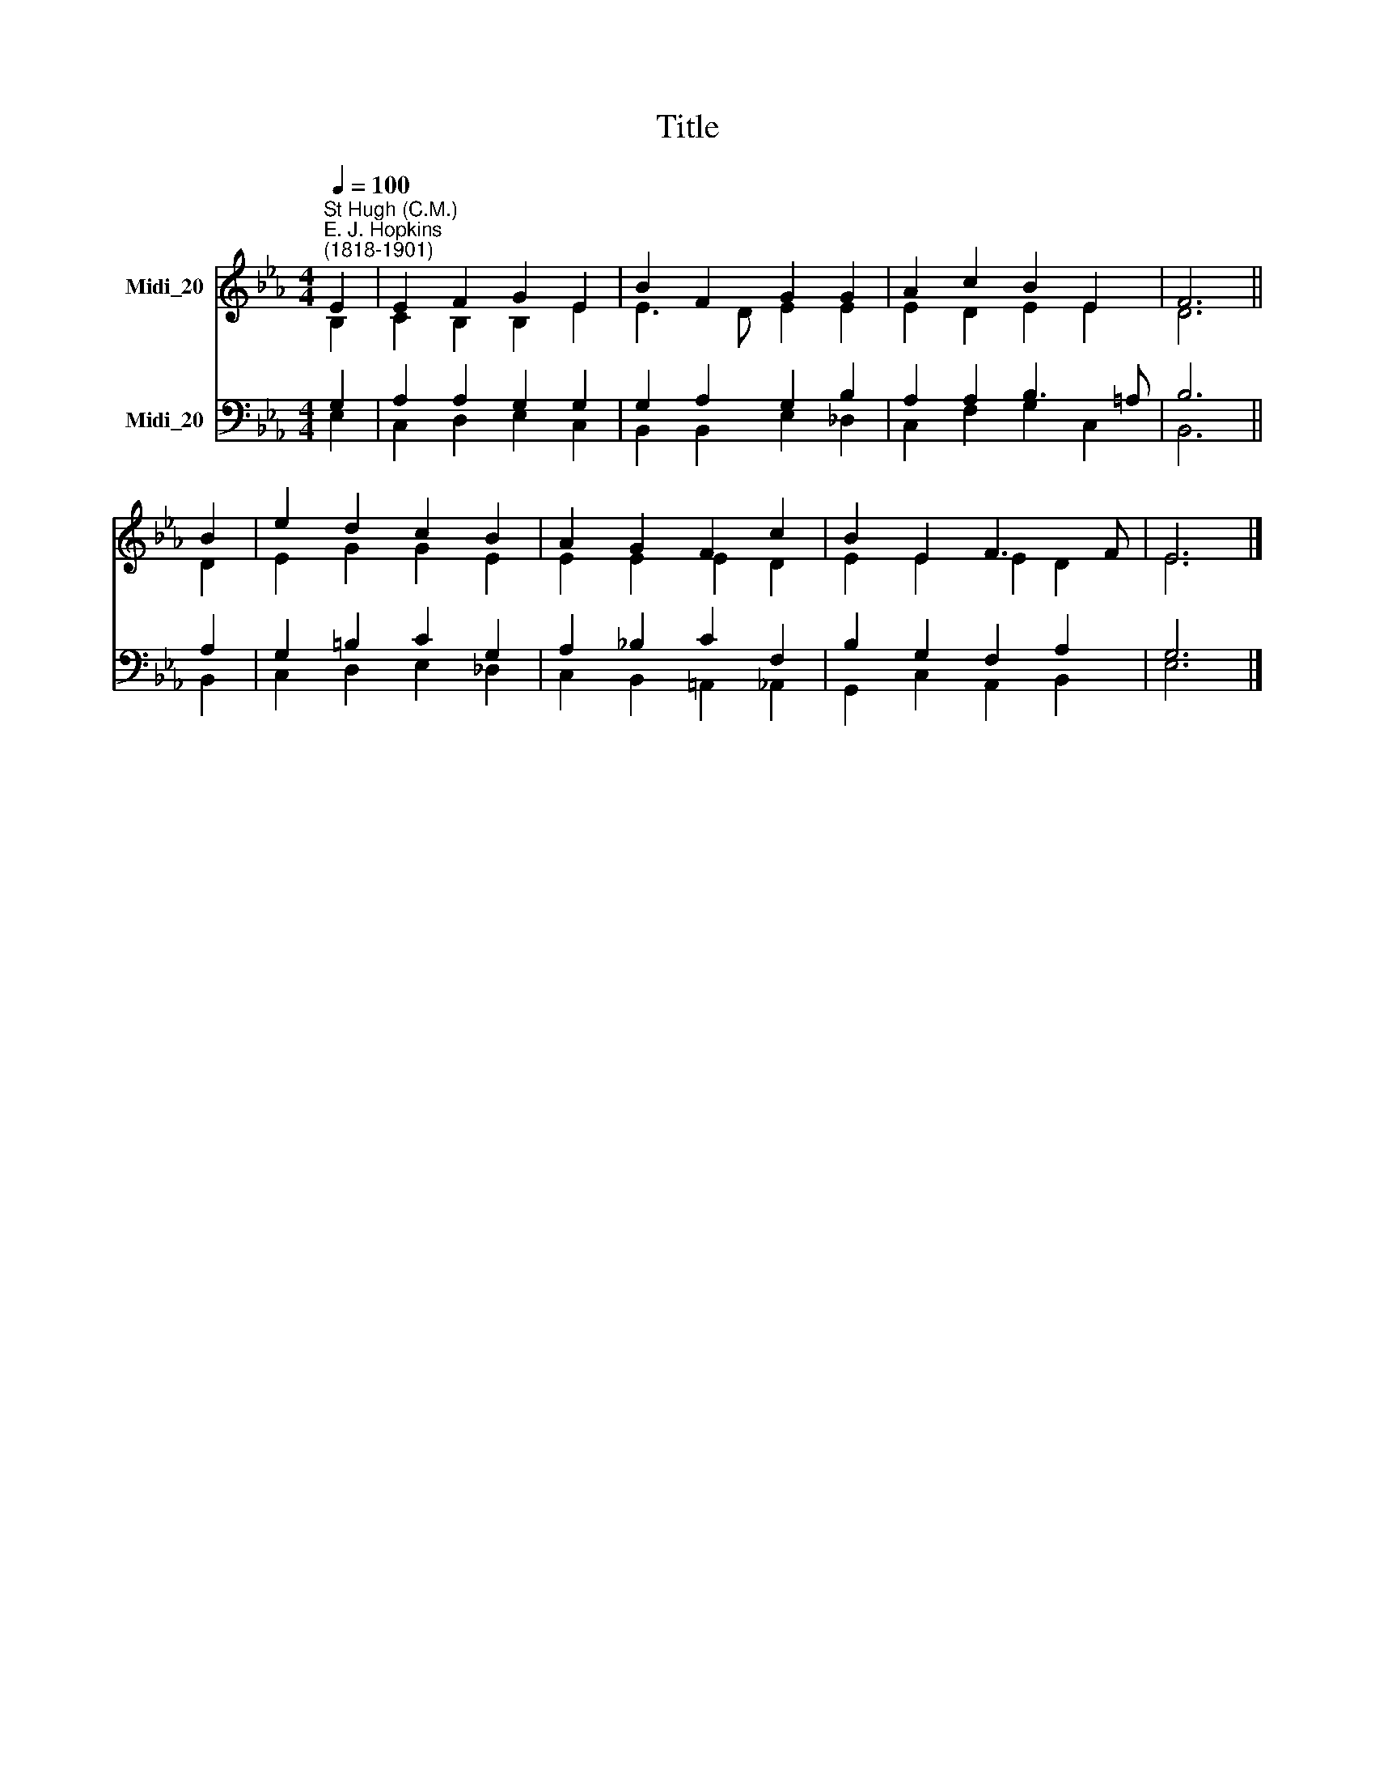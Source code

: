 X:1
T:Title
%%score ( 1 2 ) ( 3 4 )
L:1/8
Q:1/4=100
M:4/4
K:Eb
V:1 treble nm="Midi_20"
V:2 treble 
V:3 bass nm="Midi_20"
V:4 bass 
V:1
"^St Hugh (C.M.)""^E. J. Hopkins\n(1818-1901)" E2 | E2 F2 G2 E2 | B2 F2 G2 G2 | A2 c2 B2 E2 | F6 || %5
 B2 | e2 d2 c2 B2 | A2 G2 F2 c2 | B2 E2 F3 F | E6 |] %10
V:2
 B,2 | C2 B,2 B,2 E2 | E3 D E2 E2 | E2 D2 E2 E2 | D6 || D2 | E2 G2 G2 E2 | E2 E2 E2 D2 | %8
 E2 E2 E2 D2 | E6 |] %10
V:3
 G,2 | A,2 A,2 G,2 G,2 | G,2 A,2 G,2 B,2 | A,2 A,2 B,3 =A, | B,6 || A,2 | G,2 =B,2 C2 G,2 | %7
 A,2 _B,2 C2 F,2 | B,2 G,2 F,2 A,2 | G,6 |] %10
V:4
 E,2 | C,2 D,2 E,2 C,2 | B,,2 B,,2 E,2 _D,2 | C,2 F,2 G,2 C,2 | B,,6 || B,,2 | C,2 D,2 E,2 _D,2 | %7
 C,2 B,,2 =A,,2 _A,,2 | G,,2 C,2 A,,2 B,,2 | E,6 |] %10

